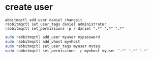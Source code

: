 
* create user
#+BEGIN_SRC example
abbitmqctl add_user daniel changeit
rabbitmqctl set_user_tags daniel administrator
rabbitmqctl set_permissions -p / daniel ".*" ".*" ".*"
#+END_SRC


#+BEGIN_SRC bash
 sudo rabbitmqctl add_user myuser mypassword
 sudo rabbitmqctl add_vhost myvhost
 sudo rabbitmqctl set_user_tags myuser mytag
 sudo rabbitmqctl set_permissions -p myvhost myuser ".*" ".*" ".*"
#+END_SRC
